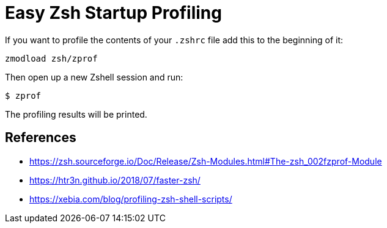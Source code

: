 = Easy Zsh Startup Profiling

If you want to profile the contents of your `.zshrc` file add this to the
beginning of it:
[source, sh]
----
zmodload zsh/zprof
----

Then open up a new Zshell session and run:

[source, sh]
----
$ zprof
----

The profiling results will be printed.

== References

* https://zsh.sourceforge.io/Doc/Release/Zsh-Modules.html#The-zsh_002fzprof-Module
* https://htr3n.github.io/2018/07/faster-zsh/
* https://xebia.com/blog/profiling-zsh-shell-scripts/
